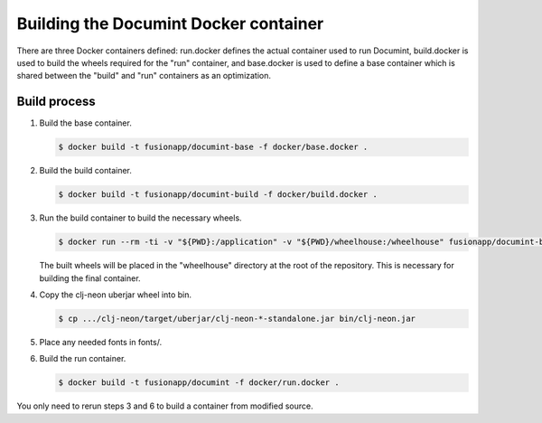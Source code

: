 Building the Documint Docker container
======================================

There are three Docker containers defined: run.docker defines the actual
container used to run Documint, build.docker is used to build the wheels required
for the "run" container, and base.docker is used to define a base container
which is shared between the "build" and "run" containers as an optimization.

Build process
-------------

1. Build the base container.

   .. code-block:: shell-session

      $ docker build -t fusionapp/documint-base -f docker/base.docker .

2. Build the build container.

   .. code-block:: shell-session

      $ docker build -t fusionapp/documint-build -f docker/build.docker .

3. Run the build container to build the necessary wheels.

   .. code-block:: shell-session

      $ docker run --rm -ti -v "${PWD}:/application" -v "${PWD}/wheelhouse:/wheelhouse" fusionapp/documint-build

   The built wheels will be placed in the "wheelhouse" directory at the root
   of the repository. This is necessary for building the final container.

4. Copy the clj-neon uberjar wheel into bin.

   .. code-block:: shell-session

      $ cp .../clj-neon/target/uberjar/clj-neon-*-standalone.jar bin/clj-neon.jar

5. Place any needed fonts in fonts/.

6. Build the run container.

   .. code-block:: shell-session

      $ docker build -t fusionapp/documint -f docker/run.docker .

You only need to rerun steps 3 and 6 to build a container from modified source.
